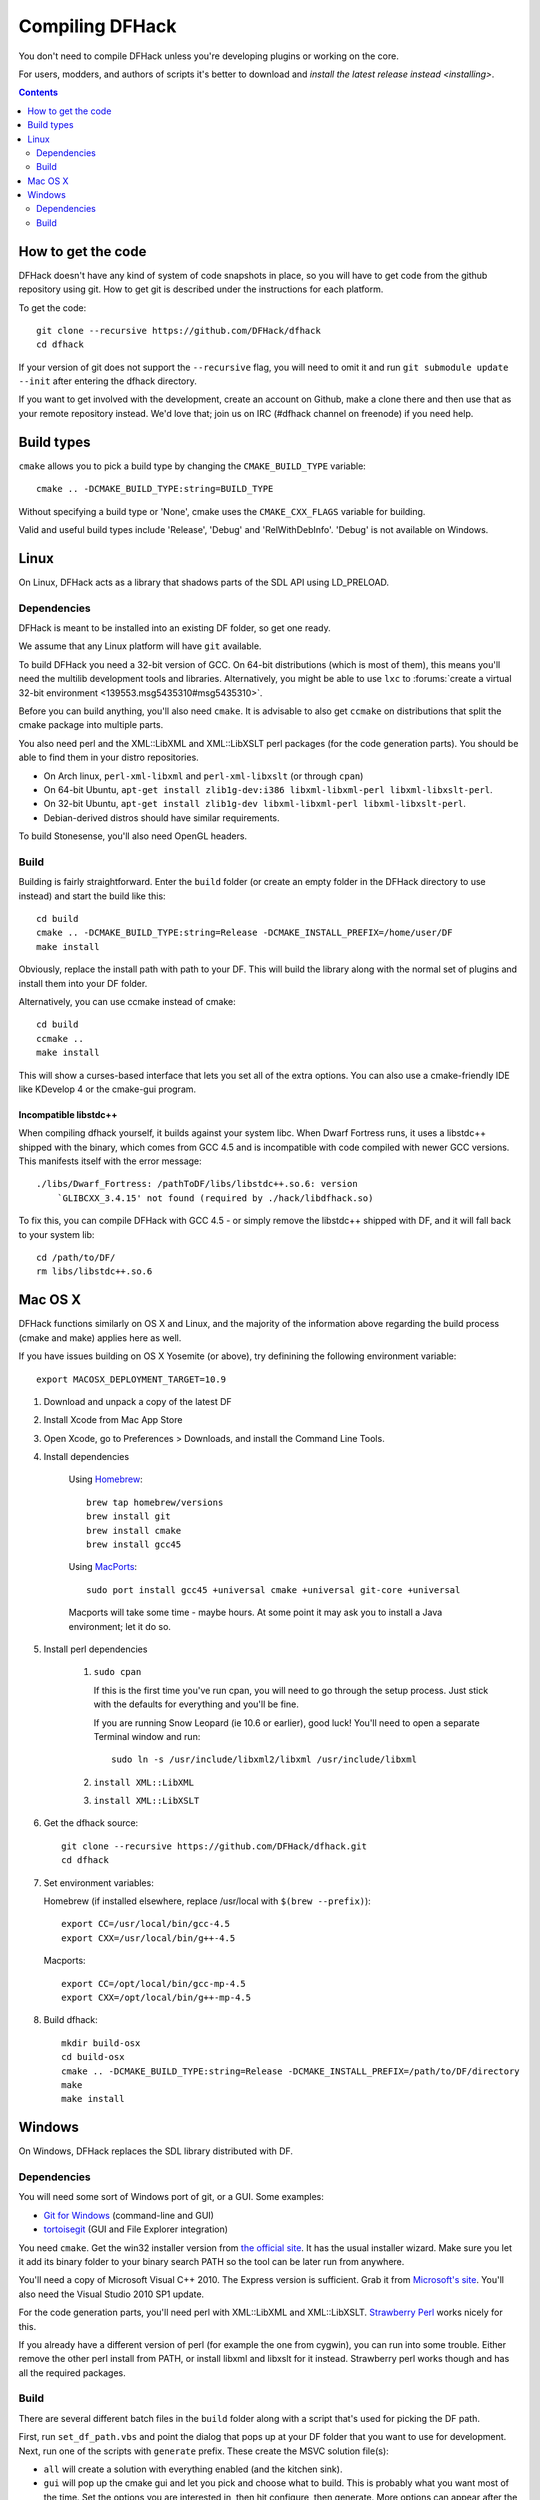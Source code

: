 ################
Compiling DFHack
################

You don't need to compile DFHack unless you're developing plugins or working on the core.

For users, modders, and authors of scripts it's better to download
and `install the latest release instead <installing>`.

.. contents::
   :depth: 2


How to get the code
===================
DFHack doesn't have any kind of system of code snapshots in place, so you will have to
get code from the github repository using git.  How to get git is described under
the instructions for each platform.

To get the code::

    git clone --recursive https://github.com/DFHack/dfhack
    cd dfhack

If your version of git does not support the ``--recursive`` flag, you will need to omit it and run
``git submodule update --init`` after entering the dfhack directory.

If you want to get involved with the development, create an account on
Github, make a clone there and then use that as your remote repository instead.
We'd love that; join us on IRC (#dfhack channel on freenode) if you need help.


Build types
===========
``cmake`` allows you to pick a build type by changing the ``CMAKE_BUILD_TYPE`` variable::

    cmake .. -DCMAKE_BUILD_TYPE:string=BUILD_TYPE

Without specifying a build type or 'None', cmake uses the
``CMAKE_CXX_FLAGS`` variable for building.

Valid and useful build types include 'Release', 'Debug' and
'RelWithDebInfo'. 'Debug' is not available on Windows.


Linux
=====
On Linux, DFHack acts as a library that shadows parts of the SDL API using LD_PRELOAD.

Dependencies
------------
DFHack is meant to be installed into an existing DF folder, so get one ready.

We assume that any Linux platform will have ``git`` available.

To build DFHack you need a 32-bit version of GCC.  On 64-bit distributions
(which is most of them), this means you'll  need the multilib development tools
and libraries.  Alternatively, you might be able to use ``lxc`` to
:forums:`create a virtual 32-bit environment <139553.msg5435310#msg5435310>`.

Before you can build anything, you'll also need ``cmake``. It is advisable to also get
``ccmake`` on distributions that split the cmake package into multiple parts.

You also need perl and the XML::LibXML and XML::LibXSLT perl packages (for the code generation parts).
You should be able to find them in your distro repositories.

* On Arch linux, ``perl-xml-libxml`` and ``perl-xml-libxslt`` (or through ``cpan``)
* On 64-bit Ubuntu, ``apt-get install zlib1g-dev:i386 libxml-libxml-perl libxml-libxslt-perl``.
* On 32-bit Ubuntu, ``apt-get install zlib1g-dev libxml-libxml-perl libxml-libxslt-perl``.
* Debian-derived distros should have similar requirements.

To build Stonesense, you'll also need OpenGL headers.


Build
-----
Building is fairly straightforward. Enter the ``build`` folder (or create an
empty folder in the DFHack directory to use instead) and start the build like this::

    cd build
    cmake .. -DCMAKE_BUILD_TYPE:string=Release -DCMAKE_INSTALL_PREFIX=/home/user/DF
    make install

Obviously, replace the install path with path to your DF. This will build the library
along with the normal set of plugins and install them into your DF folder.

Alternatively, you can use ccmake instead of cmake::

    cd build
    ccmake ..
    make install

This will show a curses-based interface that lets you set all of the
extra options.  You can also use a cmake-friendly IDE like KDevelop 4
or the cmake-gui program.


Incompatible libstdc++
~~~~~~~~~~~~~~~~~~~~~~
When compiling dfhack yourself, it builds against your system libc.
When Dwarf Fortress runs, it uses a libstdc++ shipped with the binary, which
comes from GCC 4.5 and is incompatible with code compiled with newer GCC versions.
This manifests itself with the error message::

   ./libs/Dwarf_Fortress: /pathToDF/libs/libstdc++.so.6: version
       `GLIBCXX_3.4.15' not found (required by ./hack/libdfhack.so)

To fix this, you can compile DFHack with GCC 4.5 - or simply remove the
libstdc++ shipped with DF, and it will fall back to your system lib::

    cd /path/to/DF/
    rm libs/libstdc++.so.6


Mac OS X
========
DFHack functions similarly on OS X and Linux, and the majority of the
information above regarding the build process (cmake and make) applies here
as well.

If you have issues building on OS X Yosemite (or above), try definining the
following environment variable::

    export MACOSX_DEPLOYMENT_TARGET=10.9

#. Download and unpack a copy of the latest DF
#. Install Xcode from Mac App Store
#. Open Xcode, go to Preferences > Downloads, and install the Command Line Tools.
#. Install dependencies

    Using `Homebrew <http://brew.sh/>`_::

        brew tap homebrew/versions
        brew install git
        brew install cmake
        brew install gcc45

    Using `MacPorts <https://www.macports.org>`_::

        sudo port install gcc45 +universal cmake +universal git-core +universal

    Macports will take some time - maybe hours.  At some point it may ask
    you to install a Java environment; let it do so.

#. Install perl dependencies

    1. ``sudo cpan``

       If this is the first time you've run cpan, you will need to go through the setup
       process. Just stick with the defaults for everything and you'll be fine.

       If you are running Snow Leopard (ie 10.6 or earlier), good luck!
       You'll need to open a separate Terminal window and run::

          sudo ln -s /usr/include/libxml2/libxml /usr/include/libxml

    2. ``install XML::LibXML``
    3. ``install XML::LibXSLT``

#. Get the dfhack source::

    git clone --recursive https://github.com/DFHack/dfhack.git
    cd dfhack

#. Set environment variables:

   Homebrew (if installed elsewhere, replace /usr/local with ``$(brew --prefix)``)::

    export CC=/usr/local/bin/gcc-4.5
    export CXX=/usr/local/bin/g++-4.5

   Macports::

    export CC=/opt/local/bin/gcc-mp-4.5
    export CXX=/opt/local/bin/g++-mp-4.5

#. Build dfhack::

    mkdir build-osx
    cd build-osx
    cmake .. -DCMAKE_BUILD_TYPE:string=Release -DCMAKE_INSTALL_PREFIX=/path/to/DF/directory
    make
    make install


Windows
=======
On Windows, DFHack replaces the SDL library distributed with DF.

Dependencies
------------
You will need some sort of Windows port of git, or a GUI. Some examples:

* `Git for Windows <https://git-for-windows.github.io>`_ (command-line and GUI)
* `tortoisegit <https://tortoisegit.org>`_ (GUI and File Explorer integration)

You need ``cmake``. Get the win32 installer version from
`the official site <http://www.cmake.org/cmake/resources/software.html>`_.
It has the usual installer wizard. Make sure you let it add its binary folder
to your binary search PATH so the tool can be later run from anywhere.

You'll need a copy of Microsoft Visual C++ 2010. The Express version is sufficient.
Grab it from `Microsoft's site <http://download.microsoft.com/download/1/E/5/1E5F1C0A-0D5B-426A-A603-1798B951DDAE/VS2010Express1.iso>`_.
You'll also need the Visual Studio 2010 SP1 update.

For the code generation parts, you'll need perl with XML::LibXML and XML::LibXSLT.
`Strawberry Perl <http://strawberryperl.com>`_ works nicely for this.

If you already have a different version of perl (for example the one from cygwin),
you can run into some trouble. Either remove the other perl install from PATH, or
install libxml and libxslt for it instead. Strawberry perl works though and has
all the required packages.

Build
-----
There are several different batch files in the ``build`` folder along
with a script that's used for picking the DF path.

First, run ``set_df_path.vbs`` and point the dialog that pops up at your
DF folder that you want to use for development.
Next, run one of the scripts with ``generate`` prefix. These create the MSVC solution file(s):

* ``all`` will create a solution with everything enabled (and the kitchen sink).
* ``gui`` will pop up the cmake gui and let you pick and choose what to build.
  This is probably what you want most of the time. Set the options you are interested
  in, then hit configure, then generate. More options can appear after the configure step.
* ``minimal`` will create a minimal solution with just the bare necessities -
  the main library and standard plugins.

Then you can either open the solution with MSVC or use one of the msbuild scripts:

* Scripts with ``build`` prefix will only build DFHack.
* Scripts with ``install`` prefix will build DFHack and install it to the previously selected DF path.
* Scripts with ``package`` prefix will build and create a .zip package of DFHack.

When you open the solution in MSVC, make sure you never use the Debug builds. Those aren't
binary-compatible with DF. If you try to use a debug build with DF, you'll only get crashes.

For this reason the Windows "debug" scripts actually do RelWithDebInfo builds,
so pick either Release or RelWithDebInfo build and build the INSTALL target.

